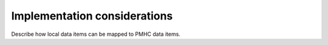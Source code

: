 .. _implementation-considerations:

Implementation considerations
=============================

Describe how local data items can be mapped to PMHC data items.
